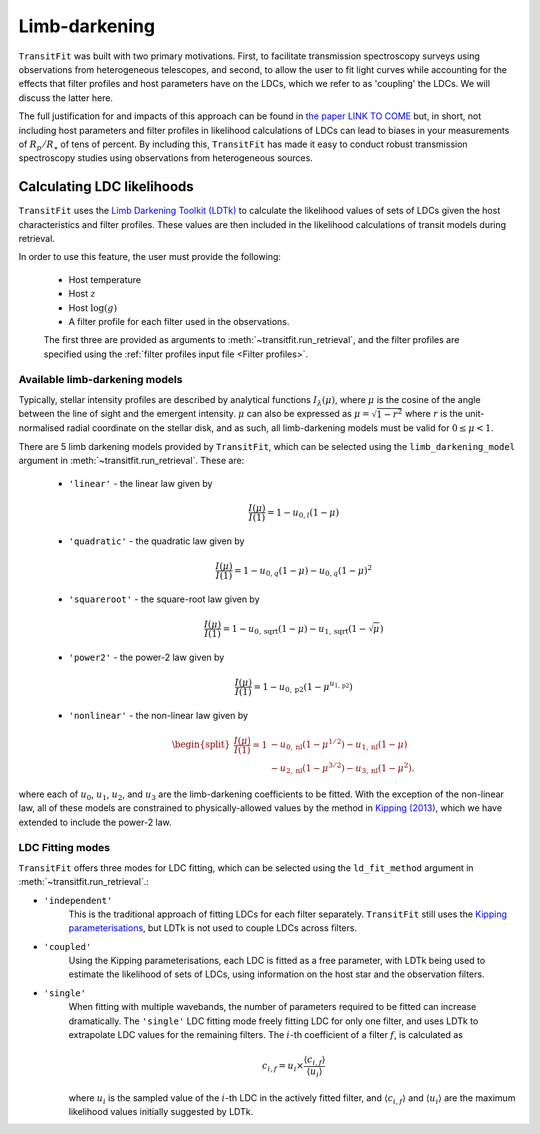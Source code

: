 ==============
Limb-darkening
==============

``TransitFit`` was built with two primary motivations. First, to facilitate transmission spectroscopy surveys using observations from heterogeneous telescopes, and second, to allow the user to fit light curves while accounting for the effects that filter profiles and host parameters have on the LDCs, which we refer to as 'coupling' the LDCs. We will discuss the latter here.

The full justification for and impacts of this approach can be found in `the paper LINK TO COME <DEAD>`_ but, in short, not including host parameters and filter profiles in likelihood calculations of LDCs can lead to biases in your measurements of :math:`R_p/R_\star` of tens of percent. By including this, ``TransitFit`` has made it easy to conduct robust transmission spectroscopy studies using observations from heterogeneous sources.

Calculating LDC likelihoods
^^^^^^^^^^^^^^^^^^^^^^^^^^^

``TransitFit`` uses the `Limb Darkening Toolkit (LDTk) <https://github.com/hpparvi/ldtk>`_ to calculate the likelihood values of sets of LDCs given the host characteristics and filter profiles. These values are then included in the likelihood calculations of transit models during retrieval.

In order to use this feature, the user must provide the following:

    * Host temperature
    * Host :math:`z`
    * Host :math:`\log(g)`
    * A filter profile for each filter used in the observations.

    The first three are provided as arguments to :meth:`~transitfit.run_retrieval`, and the filter profiles are specified using the :ref:`filter profiles input file <Filter profiles>`.


Available  limb-darkening models
--------------------------------

Typically, stellar intensity profiles are described by analytical functions :math:`I_\lambda\left(\mu\right)`, where :math:`\mu` is the cosine of the angle between the line of sight and the emergent intensity. :math:`\mu` can also be expressed as :math:`\mu = \sqrt{1-r^2}` where :math:`r` is the unit-normalised radial coordinate on the stellar disk, and as such, all limb-darkening models must be valid for :math:`0 \le \mu < 1`.

There are 5 limb darkening models provided by ``TransitFit``, which can be selected using the ``limb_darkening_model`` argument in :meth:`~transitfit.run_retrieval`. These are:

    * ``'linear'`` - the linear law given by
        .. math::
            \frac{I\left(\mu\right)}{I\left(1\right)} = 1 - u_{0,l} \left(1 - \mu\right)

    * ``'quadratic'`` - the quadratic law given by
        .. math::
            \frac{I\left(\mu\right)}{I\left(1\right)} = 1 - u_{0,q} \left(1 - \mu\right) - u_{0,q} \left(1-\mu\right)^2

    * ``'squareroot'`` - the square-root law given by
        .. math::
            \frac{I\left(\mu\right)}{I\left(1\right)} = 1 - u_{0,\textrm{sqrt}} \left(1 - \mu\right) - u_{1,\textrm{sqrt}} \left(1-\sqrt{\mu}\right)

    * ``'power2'`` - the power-2 law given by
        .. math::
            \frac{I\left(\mu\right)}{I\left(1\right)} = 1 - u_{0,\textrm{p2}}\left(1 - \mu^{u_{1,\textrm{p2}}}\right)


    * ``'nonlinear'`` - the non-linear law given by
        .. math::
            \begin{split}
                \frac{I\left(\mu\right)}{I\left(1\right)} = 1 & - u_{0,\textrm{nl}} \left(1 - \mu^{1/2}\right) - u_{1,\textrm{nl}} \left(1-\mu\right) \\
                &- u_{2,\textrm{nl}} \left(1-\mu^{3/2}\right) - u_{3,\textrm{nl}} \left(1-\mu^{2}\right).
            \end{split}

where each of :math:`u_0`, :math:`u_1`, :math:`u_2`, and :math:`u_3` are the limb-darkening coefficients to be fitted. With the exception of the non-linear law, all of these models are constrained to physically-allowed values by the method in `Kipping (2013) <https://arxiv.org/abs/1308.0009>`_, which we have extended to include the power-2 law.

LDC Fitting modes
-----------------

``TransitFit`` offers three modes for LDC fitting, which can be selected using the ``ld_fit_method`` argument in :meth:`~transitfit.run_retrieval`.:

* ``'independent'``
    This is the traditional approach of fitting LDCs for each filter separately. ``TransitFit`` still uses the `Kipping parameterisations <https://arxiv.org/abs/1308.0009>`_, but LDTk is not used to couple LDCs across filters.

* ``'coupled'``
    Using the Kipping parameterisations, each LDC is fitted as a free parameter, with LDTk being used to estimate the likelihood of sets of LDCs, using information on the host star and the observation filters.

* ``'single'``
    When fitting with multiple wavebands, the number of parameters required to be fitted can increase dramatically. The ``'single'`` LDC fitting mode freely fitting LDC for only one filter, and uses LDTk to extrapolate LDC values for the remaining filters. The :math:`i`-th coefficient of a filter :math:`f`, is calculated as

    .. math::
        c_{i, f} = u_i \times \frac{\langle c_{i, f}\rangle}{\langle u_{i}\rangle}

    where :math:`u_i` is the sampled value of the :math:`i`-th LDC in the actively fitted filter, and :math:`\langle c_{i, f}\rangle` and :math:`\langle u_{i}\rangle` are the maximum likelihood values initially suggested by LDTk.
